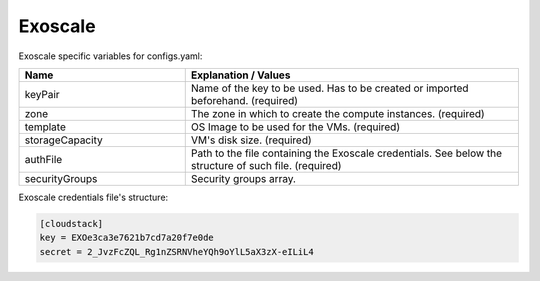 Exoscale
---------------------------------------------

Exoscale specific variables for configs.yaml:

.. list-table::
   :widths: 25 50
   :header-rows: 1

   * - Name
     - Explanation / Values
   * - keyPair
     - Name of the key to be used. Has to be created or imported beforehand. (required)
   * - zone
     - The zone in which to create the compute instances. (required)
   * - template
     - OS Image to be used for the VMs. (required)
   * - storageCapacity
     - VM's disk size. (required)
   * - authFile
     - Path to the file containing the Exoscale credentials. See below the structure of such file. (required)
   * - securityGroups
     - Security groups array.


Exoscale credentials file's structure:

.. code-block:: console

  [cloudstack]
  key = EXOe3ca3e7621b7cd7a20f7e0de
  secret = 2_JvzFcZQL_Rg1nZSRNVheYQh9oYlL5aX3zX-eILiL4
